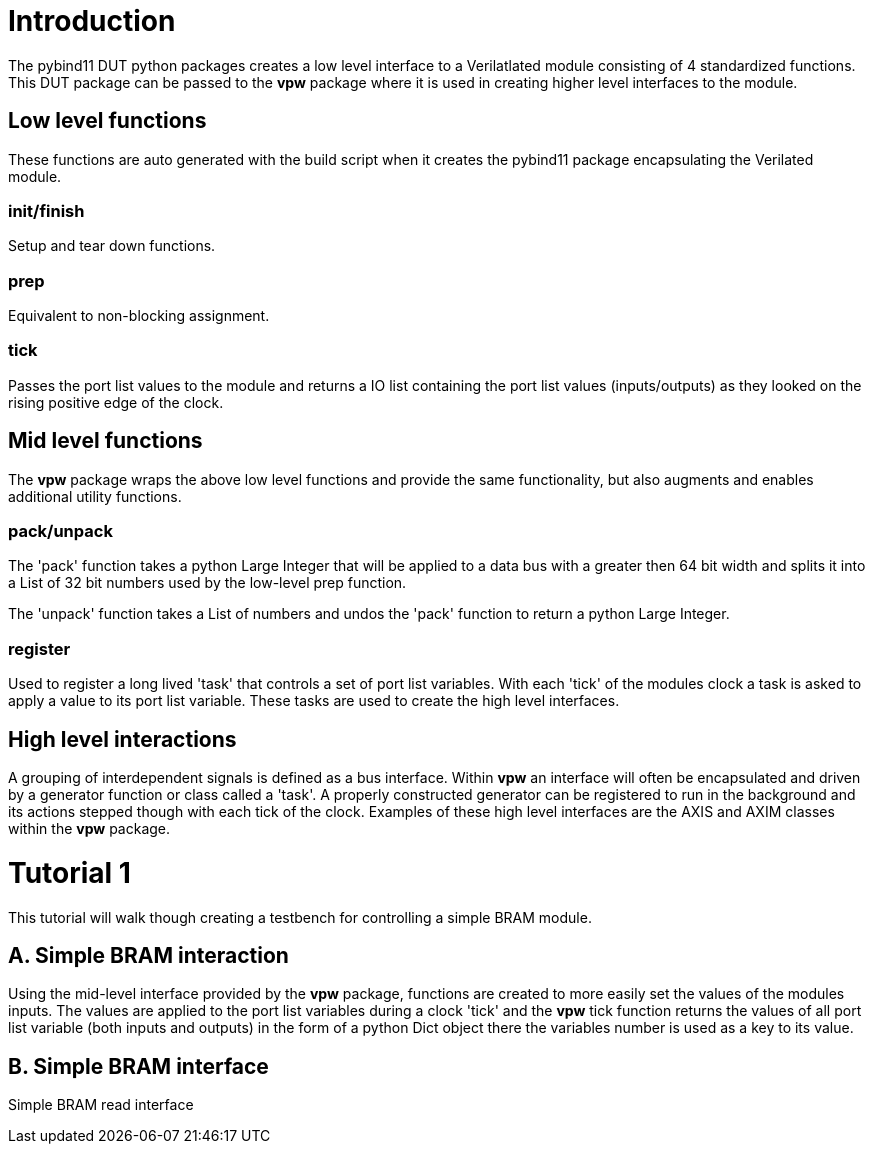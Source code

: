 = Introduction

The pybind11 DUT python packages creates a low level interface to a
Verilatlated module consisting of 4 standardized functions. This DUT package
can be passed to the *vpw* package where it is used in creating higher level
interfaces to the module.


== Low level functions

These functions are auto generated with the build script when it creates the
pybind11 package encapsulating the Verilated module.

=== init/finish

Setup and tear down functions.

=== prep

Equivalent to non-blocking assignment.

=== tick

Passes the port list values to the module and returns a IO list containing the
port list values (inputs/outputs) as they looked on the rising positive edge of
the clock.

== Mid level functions

The *vpw* package wraps the above low level functions and provide the same
functionality, but also augments and enables additional utility functions.

=== pack/unpack

The 'pack' function takes a python Large Integer that will be applied to a data
bus with a greater then 64 bit width and splits it into a List of 32 bit
numbers used by the low-level prep function.

The 'unpack' function takes a List of numbers and undos the 'pack' function to
return a python Large Integer.

=== register

Used to register a long lived 'task' that controls a set of port list
variables. With each 'tick' of the modules clock a task is asked to apply a
value to its port list variable. These tasks are used to create the high level
interfaces.

== High level interactions

A grouping of interdependent signals is defined as a bus interface. Within
*vpw* an interface will often be encapsulated and driven by a generator
function or class called a 'task'. A properly constructed generator can be
registered to run in the background and its actions stepped though with each
tick of the clock. Examples of these high level interfaces are the AXIS and
AXIM classes within the *vpw* package.


= Tutorial 1

This tutorial will walk though creating a testbench for controlling a simple
BRAM module.

== A. Simple BRAM interaction

Using the mid-level interface provided by the *vpw* package, functions are
created to more easily set the values of the modules inputs. The values are
applied to the port list variables during a clock 'tick' and the *vpw* tick
function returns the values of all port list variable (both inputs and outputs)
in the form of a python Dict object there the variables number is used as a key
to its value.

== B. Simple BRAM interface

Simple BRAM read interface
